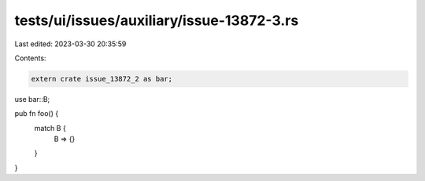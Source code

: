 tests/ui/issues/auxiliary/issue-13872-3.rs
==========================================

Last edited: 2023-03-30 20:35:59

Contents:

.. code-block:: rs

    extern crate issue_13872_2 as bar;

use bar::B;

pub fn foo() {
    match B {
        B => {}
    }
}


